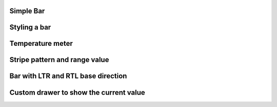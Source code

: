 Simple Bar
""""""""""""""""

.. lv_example:: widgets/bar/lv_example_bar_1
  :language: c

Styling a bar
""""""""""""""""

.. lv_example:: widgets/bar/lv_example_bar_2
  :language: c

Temperature meter
""""""""""""""""""

.. lv_example:: widgets/bar/lv_example_bar_3
  :language: c

Stripe pattern and range value
""""""""""""""""""""""""""""""""

.. lv_example:: widgets/bar/lv_example_bar_4
  :language: c

Bar with LTR and RTL base direction
""""""""""""""""""""""""""""""""""""

.. lv_example:: widgets/bar/lv_example_bar_5
  :language: c

Custom drawer to show the current value
"""""""""""""""""""""""""""""""""""""""

.. lv_example:: widgets/bar/lv_example_bar_6
  :language: c

